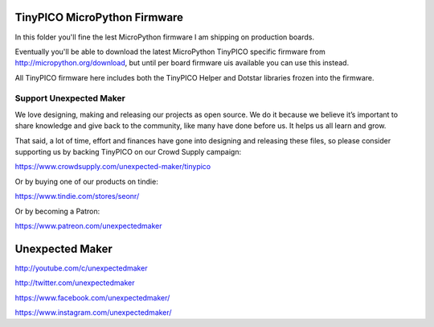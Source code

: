 TinyPICO MicroPython Firmware
=============================

In this folder you'll fine the lest MicroPython firmware I am shipping on production boards.

Eventually you'll be able to download the latest MicroPython TinyPICO specific firmware from http://micropython.org/download, but until per board firmware uis available you can use this instead.

All TinyPICO firmware here includes both the TinyPICO Helper and Dotstar libraries frozen into the firmware.

Support Unexpected Maker
------------------------

We love designing, making and releasing our projects as open source. We do it because we believe it’s important to share knowledge and give back to the community, like many have done before us. It helps us all learn and grow.

That said, a lot of time, effort and finances have gone into designing and releasing these files, so please consider supporting us by backing TinyPICO on our Crowd Supply campaign:

https://www.crowdsupply.com/unexpected-maker/tinypico

Or by buying one of our products on tindie:

https://www.tindie.com/stores/seonr/

Or by becoming a Patron:

https://www.patreon.com/unexpectedmaker


Unexpected Maker
===================
http://youtube.com/c/unexpectedmaker

http://twitter.com/unexpectedmaker

https://www.facebook.com/unexpectedmaker/

https://www.instagram.com/unexpectedmaker/

